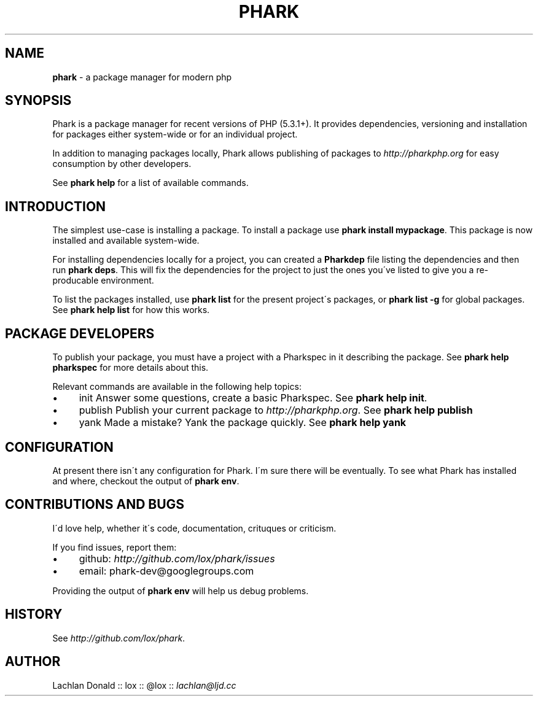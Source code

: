 .\" generated with Ronn/v0.7.3
.\" http://github.com/rtomayko/ronn/tree/0.7.3
.
.TH "PHARK" "1" "June 2011" "" ""
.
.SH "NAME"
\fBphark\fR \- a package manager for modern php
.
.SH "SYNOPSIS"
Phark is a package manager for recent versions of PHP (5\.3\.1+)\. It provides dependencies, versioning and installation for packages either system\-wide or for an individual project\.
.
.P
In addition to managing packages locally, Phark allows publishing of packages to \fIhttp://pharkphp\.org\fR for easy consumption by other developers\.
.
.P
See \fBphark help\fR for a list of available commands\.
.
.SH "INTRODUCTION"
The simplest use\-case is installing a package\. To install a package use \fBphark install mypackage\fR\. This package is now installed and available system\-wide\.
.
.P
For installing dependencies locally for a project, you can created a \fBPharkdep\fR file listing the dependencies and then run \fBphark deps\fR\. This will fix the dependencies for the project to just the ones you\'ve listed to give you a re\-producable environment\.
.
.P
To list the packages installed, use \fBphark list\fR for the present project\'s packages, or \fBphark list \-g\fR for global packages\. See \fBphark help list\fR for how this works\.
.
.SH "PACKAGE DEVELOPERS"
To publish your package, you must have a project with a Pharkspec in it describing the package\. See \fBphark help pharkspec\fR for more details about this\.
.
.P
Relevant commands are available in the following help topics:
.
.IP "\(bu" 4
init Answer some questions, create a basic Pharkspec\. See \fBphark help init\fR\.
.
.IP "\(bu" 4
publish Publish your current package to \fIhttp://pharkphp\.org\fR\. See \fBphark help publish\fR
.
.IP "\(bu" 4
yank Made a mistake? Yank the package quickly\. See \fBphark help yank\fR
.
.IP "" 0
.
.SH "CONFIGURATION"
At present there isn\'t any configuration for Phark\. I\'m sure there will be eventually\. To see what Phark has installed and where, checkout the output of \fBphark env\fR\.
.
.SH "CONTRIBUTIONS AND BUGS"
I\'d love help, whether it\'s code, documentation, crituques or criticism\.
.
.P
If you find issues, report them:
.
.IP "\(bu" 4
github: \fIhttp://github\.com/lox/phark/issues\fR
.
.IP "\(bu" 4
email: phark\-dev@googlegroups\.com
.
.IP "" 0
.
.P
Providing the output of \fBphark env\fR will help us debug problems\.
.
.SH "HISTORY"
See \fIhttp://github\.com/lox/phark\fR\.
.
.SH "AUTHOR"
Lachlan Donald :: lox :: @lox :: \fIlachlan@ljd\.cc\fR
